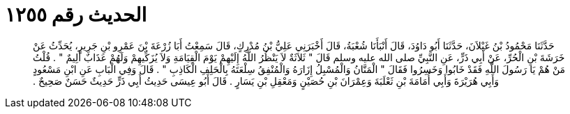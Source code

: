 
= الحديث رقم ١٢٥٥

[quote.hadith]
حَدَّثَنَا مَحْمُودُ بْنُ غَيْلاَنَ، حَدَّثَنَا أَبُو دَاوُدَ، قَالَ أَنْبَأَنَا شُعْبَةُ، قَالَ أَخْبَرَنِي عَلِيُّ بْنُ مُدْرِكٍ، قَالَ سَمِعْتُ أَبَا زُرْعَةَ بْنَ عَمْرِو بْنِ جَرِيرٍ، يُحَدِّثُ عَنْ خَرَشَةَ بْنِ الْحُرِّ، عَنْ أَبِي ذَرٍّ، عَنِ النَّبِيِّ صلى الله عليه وسلم قَالَ ‏"‏ ثَلاَثَةٌ لاَ يَنْظُرُ اللَّهُ إِلَيْهِمْ يَوْمَ الْقِيَامَةِ وَلاَ يُزَكِّيهِمْ وَلَهُمْ عَذَابٌ أَلِيمٌ ‏"‏ ‏.‏ قُلْتُ مَنْ هُمْ يَا رَسُولَ اللَّهِ فَقَدْ خَابُوا وَخَسِرُوا فَقَالَ ‏"‏ الْمَنَّانُ وَالْمُسْبِلُ إِزَارَهُ وَالْمُنْفِقُ سِلْعَتَهُ بِالْحَلِفِ الْكَاذِبِ ‏"‏ ‏.‏ قَالَ وَفِي الْبَابِ عَنِ ابْنِ مَسْعُودٍ وَأَبِي هُرَيْرَةَ وَأَبِي أُمَامَةَ بْنِ ثَعْلَبَةَ وَعِمْرَانَ بْنِ حُصَيْنٍ وَمَعْقِلِ بْنِ يَسَارٍ ‏.‏ قَالَ أَبُو عِيسَى حَدِيثُ أَبِي ذَرٍّ حَدِيثٌ حَسَنٌ صَحِيحٌ ‏.‏